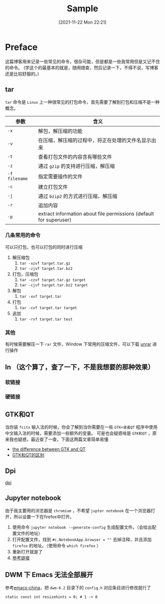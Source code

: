 #+TITLE: Sample
#+DATE: [2021-11-22 Mon 22:21]
* Preface
  这篇博客用来记录一些常见的命令，很杂可能，但是都是一些我常用但是又记不住的命令。
  (学这个的最基本的就是，随用随查，然后记录一下，不得不说，写博客还是比较舒服的。)
  #+begin_export html
<!-- more -->
  #+end_export
** tar
   =tar= 命令是 =Linux= 上一种很常见的打包命令，首先需要了解到打包和压缩不是一种概念。
   | 参数          | 含义                                                               |
   |---------------+--------------------------------------------------------------------|
   | =-x=          | 解包，解压缩的功能                                                 |
   | =-v=          | 在压缩，解压缩的过程中，将正在处理的文件名显示出来                 |
   | =-t=          | 查看打包文件的内容含有哪些文件                                     |
   | =-z=          | 通过 =gzip= 的支持进行压缩，解压缩                                 |
   | =-f filename= | 指定需要操作的文件                                                 |
   | =-c=          | 建立打包文件                                                       |
   | =-j=          | 通过 =bzip2= 的方式进行压缩，解压缩                                |
   | =-r=          | 追加内容                                                           |
   | =-p=          | extract information about file permissions (default for superuser) |
*** 几条常用的命令
	可以只打包，也可以打包的同时进行压缩
	1. 解压缩包
	   1. =tar -xzvf target.tar.gz=
	   2. =tar -zjvf target.tar.bz2=
	2. 打包，压缩包
	   1. =tar -czvf target.tar.gz target=
	   2. =tar -cjvf target.tar.bz2 target=
	3. 解包
	   1. =tar -xvf target.tar=
	4. 打包
	   1. =tar -cvf target.tar target=
	5. 追加
	   1. =tar -rvf target.tar test=
*** 其他
	有时候需要解压一下 =rar= 文件，Window 下常用的压缩文件，可以下载 [[https://wiki.archlinux.org/title/Rar_(%E7%AE%80%E4%BD%93%E4%B8%AD%E6%96%87)#%E5%AE%89%E8%A3%85][unrar]] 进行操作
** ln （这个算了，查了一下，不是我想要的那种效果）
*** 软链接
*** 硬链接
** GTK和QT
   当你装 =fcitx= 输入法的时候，你会了解到当你需要在一些 =GTK+或者QT= 程序中使用中文输入法的时候，需要添加一些额外的变量。
   可是也会疑惑啥是 =GTK和QT= ，原来我也疑惑，最近查了一查，下面这两篇文章简单易懂
   - [[https://unix.stackexchange.com/questions/129355/what-is-difference-between-gtk-and-qt-applications][the difference between GTK and QT]]
   - [[https://qastack.cn/ubuntu/85144/whats-the-difference-between-gtk-and-qt][GTK和QT的区别]]
** Dpi
   [[https://zh.wikipedia.org/wiki/%E6%AF%8F%E8%8B%B1%E5%AF%B8%E7%82%B9%E6%95%B0][dpi]]
** Jupyter notebook
   由于我主要用的浏览器是 =chromium= ，不希望 =jupter notebook= 在一个浏览器打开，所以设置一下在firefox中打开。
   1. 使用命令 =jupyter notebook --generate-config= 生成配置文件。（会给出配置文件的地址）
   2. 打开配置文件，找到 =#c.NotebookApp.browser = ""= 去掉注释，并且添加 =firefox= 的地址。（使用命令 =which firefox= ）
   3. 重新打开就是了
   4. [[https://jupyter-notebook.readthedocs.io/en/stable/config_overview.html][参考链接]]
** DWM 下 Emacs 无法全部展开
   参考[[https://emacs-china.org/t/emacs-dwm/14546][emacs-china]]，把 =dwm-6.2= 目录下的 =config.h= 对应条目进行修改就行了
   #+begin_src shell
static const int resizehints = 0; # 1 -> 0
   #+end_src
